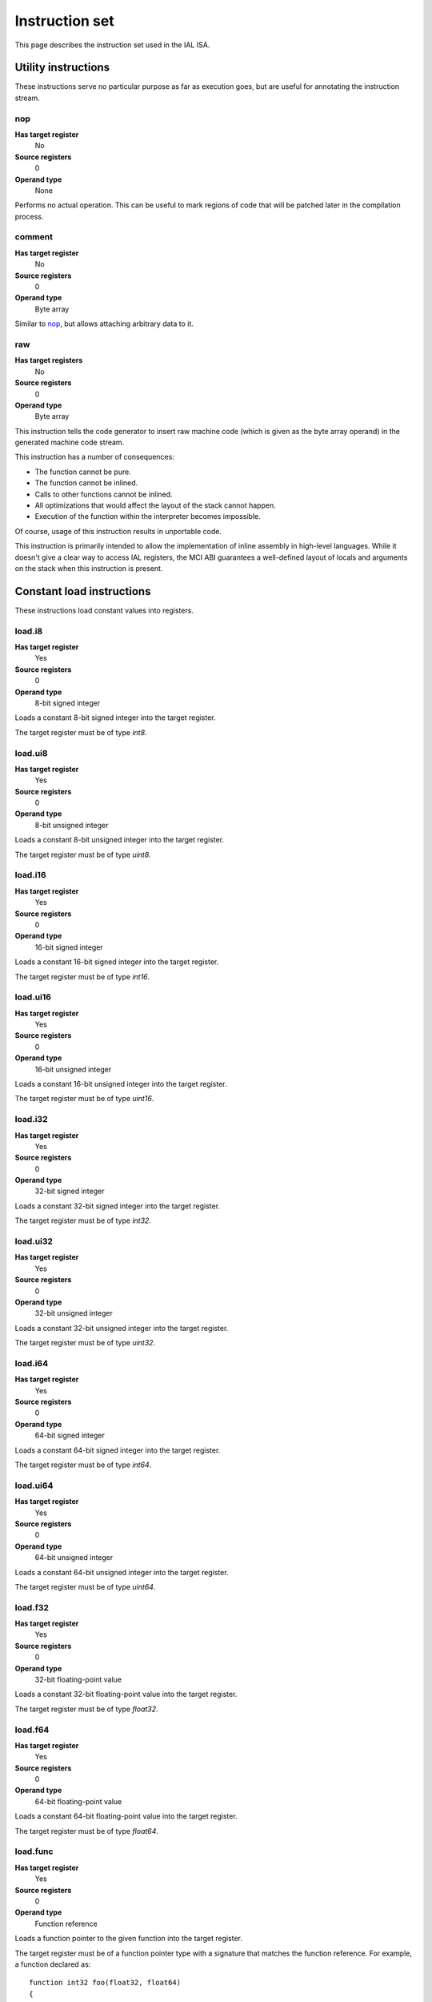Instruction set
===============

This page describes the instruction set used in the IAL ISA.

Utility instructions
++++++++++++++++++++

These instructions serve no particular purpose as far as execution goes,
but are useful for annotating the instruction stream.

nop
---

**Has target register**
    No
**Source registers**
    0
**Operand type**
    None

Performs no actual operation. This can be useful to mark regions of code
that will be patched later in the compilation process.

comment
-------

**Has target register**
    No
**Source registers**
    0
**Operand type**
    Byte array

Similar to nop_, but allows attaching arbitrary data to it.

raw
---

**Has target registers**
    No
**Source registers**
    0
**Operand type**
    Byte array

This instruction tells the code generator to insert raw machine code (which
is given as the byte array operand) in the generated machine code stream.

This instruction has a number of consequences:

* The function cannot be pure.
* The function cannot be inlined.
* Calls to other functions cannot be inlined.
* All optimizations that would affect the layout of the stack cannot happen.
* Execution of the function within the interpreter becomes impossible.

Of course, usage of this instruction results in unportable code.

This instruction is primarily intended to allow the implementation of
inline assembly in high-level languages. While it doesn't give a clear way
to access IAL registers, the MCI ABI guarantees a well-defined layout of
locals and arguments on the stack when this instruction is present.

Constant load instructions
++++++++++++++++++++++++++

These instructions load constant values into registers.

load.i8
-------

**Has target register**
    Yes
**Source registers**
    0
**Operand type**
    8-bit signed integer

Loads a constant 8-bit signed integer into the target register.

The target register must be of type `int8`.

load.ui8
--------

**Has target register**
    Yes
**Source registers**
    0
**Operand type**
    8-bit unsigned integer

Loads a constant 8-bit unsigned integer into the target register.

The target register must be of type `uint8`.

load.i16
--------

**Has target register**
    Yes
**Source registers**
    0
**Operand type**
    16-bit signed integer

Loads a constant 16-bit signed integer into the target register.

The target register must be of type `int16`.

load.ui16
---------

**Has target register**
    Yes
**Source registers**
    0
**Operand type**
    16-bit unsigned integer

Loads a constant 16-bit unsigned integer into the target register.

The target register must be of type `uint16`.

load.i32
--------

**Has target register**
    Yes
**Source registers**
    0
**Operand type**
    32-bit signed integer

Loads a constant 32-bit signed integer into the target register.

The target register must be of type `int32`.

load.ui32
---------

**Has target register**
    Yes
**Source registers**
    0
**Operand type**
    32-bit unsigned integer

Loads a constant 32-bit unsigned integer into the target register.

The target register must be of type `uint32`.

load.i64
--------

**Has target register**
    Yes
**Source registers**
    0
**Operand type**
    64-bit signed integer

Loads a constant 64-bit signed integer into the target register.

The target register must be of type `int64`.

load.ui64
---------

**Has target register**
    Yes
**Source registers**
    0
**Operand type**
    64-bit unsigned integer

Loads a constant 64-bit unsigned integer into the target register.

The target register must be of type `uint64`.

load.f32
--------

**Has target register**
    Yes
**Source registers**
    0
**Operand type**
    32-bit floating-point value

Loads a constant 32-bit floating-point value into the target register.

The target register must be of type `float32`.

load.f64
--------

**Has target register**
    Yes
**Source registers**
    0
**Operand type**
    64-bit floating-point value

Loads a constant 64-bit floating-point value into the target register.

The target register must be of type `float64`.

load.func
---------

**Has target register**
    Yes
**Source registers**
    0
**Operand type**
    Function reference

Loads a function pointer to the given function into the target register.

The target register must be of a function pointer type with a signature that
matches the function reference. For example, a function declared as::

    function int32 foo(float32, float64)
    {
        ...
    }

can be assigned to a register declared as::

    register int32(float32, float64) bar;

load.null
---------

**Has target register**
    Yes
**Source registers**
    0
**Operand type**
    None

Loads a null value into the target register.

The target register must be a pointer, a function pointer, an array, or a
vector, i.e.::

    register int* a;
    register void(int32) b;
    register float32[] c;
    register int8[3] d;

load.size
---------

**Has target register**
    Yes
**Source registers**
    0
**Operand type**
    Type specification

Loads the absolute size of a type specification's layout in memory into the
target register.

The target register must be of type `uint`.

Arithmetic and logic instructions
+++++++++++++++++++++++++++++++++

These instructions provide the basic ALU.

ari.add
-------

**Has target register**
    Yes
**Source registers**
    2
**Operand type**
    None

Adds the value in the first source register to the value in the second
source register and stores the result in the target register.

All three registers must be of the exact same type. Allowed types are `int8`,
`uint8`, `int16`, `uint16`, `int32`, `uint32`, `int64`, `uint64`, `int`,
`uint`, `float32`, `float64`, as well as any pointer type. Vectors of all of
these are also allowed.

ari.sub
-------

**Has target register**
    Yes
**Source registers**
    2
**Operand type**
    None

Subtracts the value in the first source register from the value in the second
source register and stores the result in the target register.

All three registers must be of the exact same type. Allowed types are `int8`,
`uint8`, `int16`, `uint16`, `int32`, `uint32`, `int64`, `uint64`, `int`,
`uint`, `float32`, `float64`, as well as any pointer type. Vectors of all of
these are also allowed.

ari.mul
-------

**Has target register**
    Yes
**Source registers**
    2
**Operand type**
    None

Multiplies the value in the first source register with the value in the
second source register and stores the result in the target register.

All three registers must be of the exact same type. Allowed types are `int8`,
`uint8`, `int16`, `uint16`, `int32`, `uint32`, `int64`, `uint64`, `int`,
`uint`, `float32`, `float64`, as well as any pointer type. Vectors of all of
these are also allowed.

ari.div
-------

**Has target register**
    Yes
**Source registers**
    2
**Operand type**
    None

Divides the value in the first source register by the value in the second
source register and stores the result in the target register.

All three registers must be of the exact same type. Allowed types are `int8`,
`uint8`, `int16`, `uint16`, `int32`, `uint32`, `int64`, `uint64`, `int`,
`uint`, `float32`, `float64`, as well as any pointer type. Vectors of all of
these are also allowed.

ari.neg
-------

**Has target register**
    Yes
**Source registers**
    1
**Operand type**
    None

Negates the value in the source register and assigns the result to the target
register.

Both registers must be of the exact same type. Allowed types are `int8`,
`uint8`, `int16`, `uint16`, `int32`, `uint32`, `int64`, `uint64`, `int`,
`uint`, `float32`, `float64`, as well as any pointer type. Vectors of all of
these are also allowed.

bit.and
-------

**Has target register**
    Yes
**Source registers**
    2
**Operand type**
    None

Performs a bit-wise AND operation on the two source registers and assigns
the result to the target register.

All three registers must be of the exact same type. Allowed types are `int8`,
`uint8`, `int16`, `uint16`, `int32`, `uint32`, `int64`, `uint64`, `int`,
`uint`, `float32`, `float64`, as well as any pointer type. Vectors of all of
these are also allowed.

bit.or
------

**Has target register**
    Yes
**Source registers**
    2
**Operand type**
    None

Performs a bit-wise OR operation on the two source registers and assigns
the result to the target register.

All three registers must be of the exact same type. Allowed types are `int8`,
`uint8`, `int16`, `uint16`, `int32`, `uint32`, `int64`, `uint64`, `int`,
`uint`, `float32`, `float64`, as well as any pointer type. Vectors of all of
these are also allowed.

bit.xor
-------

**Has target register**
    Yes
**Source registers**
    2
**Operand type**
    None

Performs a bit-wise XOR operation on the two source registers and assigns
the result to the target register.

All three registers must be of the exact same type. Allowed types are `int8`,
`uint8`, `int16`, `uint16`, `int32`, `uint32`, `int64`, `uint64`, `int`,
`uint`, `float32`, `float64`, as well as any pointer type. Vectors of all of
these are also allowed.

bit.neg
-------

**Has target register**
    Yes
**Source registers**
    1
**Operand type**
    None

Performs a bit-wise, two's complement negation operation on the source
register and assigns the result to the target register.

Both registers must be of the exact same type. Allowed types are `int8`,
`uint8`, `int16`, `uint16`, `int32`, `uint32`, `int64`, `uint64`, `int`,
`uint`, `float32`, `float64`, as well as any pointer type. Vectors of all of
these are also allowed.

not
---

**Has target register**
    Yes
**Source registers**
    1
**Operand type**
    None

Performs a logical negation operation on the source register and assigns the
result to the target register.

If the source equals 0, the result is 1. In all other cases, the result is 0.

Both registers must be of the exact same type. Allowed types are `int8`,
`uint8`, `int16`, `uint16`, `int32`, `uint32`, `int64`, `uint64`, `int`,
`uint`, `float32`, `float64`, as well as any pointer type. Vectors of all of
these are also allowed.

shl
---

**Has target register**
    Yes
**Source registers**
    2
**Operand type**
    None

Shifts the bits of the first source register to the left by the amount given
in the second source register and assigns the result to the target register.

If the second source register is larger than the amount of bits of the first
source register's type, that amount will be used instead.

The first register and the target register must be of the exact same type.
Allowed types are `int8`, `uint8`, `int16`, `uint16`, `int32`, `uint32`,
`int64`, `uint64`, `int`, `uint`, `float32`, `float64`, as well as any pointer
type. Vectors of all of these are also allowed.

The second register must be of type `uint` or a vector of these.

shr
---

**Has target register**
    Yes
**Source registers**
    2
**Operand type**
    None

Shifts the bits of the first source register to the right by the amount given
in the second source register and assigns the result to the target register.

If the type of the values being shifted is signed, the shift is an arithmetic
shift (i.e. it is done with sign extension); otherwise, a logical shift is done
(i.e. zero extension is used).

If the second source register is larger than the amount of bits of the first
source register's type, that amount will be used instead.

The first register and the target register must be of the exact same type.
Allowed types are `int8`, `uint8`, `int16`, `uint16`, `int32`, `uint32`,
`int64`, `uint64`, `int`, `uint`, `float32`, `float64`, as well as any pointer
type. Vectors of all of these are also allowed.

The second register must be of type `uint` or a vector of these.

Memory management instructions
++++++++++++++++++++++++++++++

These instructions are used to allocate and free memory from the system.
There are instructions that operate on the native heap and others that
operate on the GC-managed heap.

mem.alloc
---------

**Has target register**
    Yes
**Source registers**
    1
**Operand type**
    None

Allocates memory from the native heap.

The source register indicates how many elements to allocate memory for.
This means that the total amount of memory allocated is the size of the
target register's element type times the element count. The source
register must be of type `uint`.

If the requested amount of memory could not be allocated, a null pointer
is assigned to the target register; otherwise, the pointer to the allocated
memory is assigned.

If the allocation was successful, all allocated memory is guaranteed to be
completely zeroed out.

The target register must be a pointer or an array.

mem.new
-------

**Has target register**
    Yes
**Source registers**
    0
**Operand type**
    None

Allocates memory from the native heap.

This operation allocates memory for a single fixed-size value. Thus, the
the amount of memory allocated is the size of the element type of the
target register.

If the requested amount of memory could not be allocated, a null pointer
is assigned to the target register; otherwise, the pointer to the allocated
memory is assigned.

If the allocation was successful, all allocated memory is guaranteed to be
completely zeroed out.

The target register must be a pointer or a vector.

mem.free
--------

**Has target register**
    No
**Source registers**
    1
**Operand type**
    None

Frees the memory pointed to by a pointer previously allocated with either
mem.alloc_ or mem.new_.

If the pointer passed in is null, no operation is performed. If the pointer
is in some way invalid (e.g. it points to the interior of a block of
allocated memory or has never been allocated in the first place), undefined
behavior occurs.

The source register must be any pointer-like type (that is, a pointer, an
array, or a vector).

mem.gcalloc
-----------

**Has target register**
    Yes
**Source registers**
    1
**Operand type**
    None

Similar to mem.alloc_. This difference is that this instruction allocates
the memory from the GC currently in use.

mem.gcnew
---------

**Has target register**
    Yes
**Source registers**
    0
**Operand type**
    None

Similar to mem.new_. The difference is that this instruction allcoates
the memory from the GC currently in use.

mem.gcfree
----------

**Has target register**
    No
**Source registers**
    1
**Operand type**
    None

Similar to mem.free_. The difference is that this instruction frees the
memory from the GC currently in use. Using this instruction  is not usually
necessary, but can be done if desired.

Memory aliasing instructions
++++++++++++++++++++++++++++

These instructions can be used for general pointer manipulation, such as
dereferencing, setting memory values, etc.

mem.get
-------

**Has target register**
    Yes
**Source registers**
    1
**Operand type**
    None

Dereferences the pointer in the source register and assigns the resulting
element value to the target register.

If the deference operation failed in some way (e.g. the source pointer is
null or points to invalid memory), undefined behavior occurs.

The source register must be a pointer, while the target register must be
the element type of the source register's pointer type.

Note in particular that dereferencing function pointers is not allowed.

mem.set
-------

**Has target register**
    No
**Source registers**
    2
**Operand type**
    None

Sets the value of the memory pointed to by the pointer in the first
register to the value of the second register.

If the memory addressing operation failed in some way (e.g. the target
pointer is null or points to invalid memory), undefined behavior occurs.

The first register must be a pointer type, while the second register must
be the element type of the first register's pointer type.

mem.addr
--------

**Has target register**
    Yes
**Source registers**
    1
**Operand type**
    None

Takes the address of the value in the source register and assigns the
address to the target register.

The source register can be of any type, while the target register must be
a pointer to the source register's type.

Array and vector instructions
+++++++++++++++++++++++++++++

These instructions are used to index into and manipulate arrays and
vectors.

array.get
---------

**Has target register**
    Yes
**Source registers**
    2
**Operand type**
    None

Fetches at the index given in the second source register from the array
given in the first source register and assigns it to the target register.
The first source register must be an array or vector type, while the
second register must be of type `uint`.

The target vector must be of the first source register's element type.

array.set
---------

**Has target register**
    No
**Source registers**
    3
**Operand type**
    None

Sets the element at the index given in the second source register of the
array given in the first source register to the value in the third source
register. The first source register must be an array or vector type, while
the second register must be of type `uint`. The third register must be of
the element type of the array in the first source register.

array.addr
----------

**Has target register**
    Yes
**Source registers**
    2
**Operand type**
    None

Retrieves the address to the element given in the second source register
of the array given in the first source register and assigns it to the
target register. The first source register must be an array or vector
type, while the second source register must be of type `uint`.

The target register must be the first source register's element type.

Structure field instructions
++++++++++++++++++++++++++++

These instructions are used to operate on fields contained in structures
types and pointers to them.

field.get
---------

**Has target register**
    Yes
**Source registers**
    1
**Operand type**
    Field reference

Fetches the value of the field given as the operand on the structure
given in the source register and assigns it to the target register. The
source register must either be a structure or a pointer to a structure
with at most one indirection.

The target register's type must match the field type.

This instruction is only valid on instance fields.

field.set
---------

**Has target register**
    No
**Source registers**
    2
**Operand type**
    Field reference

Sets the value of the field given in the operand on the structure given
in the first source register to the value in the second source register.
The first source register must be a structure or a pointer to a structure
with a most one indirection. The second source register must match the
field's type.

This instruction is only valid on instance fields.

field.addr
----------

**Has target register**
    Yes
**Source registers**
    1
**Operand type**
    Field reference

Gets the address of the field given as the operand on the structure given
in the source register and assigns it to the target register. The source
register must be a structure or pointer to a structure with at most one
indirection.

The target register must be a pointer to the type of the field given in
the operand.

This instruction is only valid on instance fields.

field.gget
----------

**Has target register**
    Yes
**Source registers**
    0
**Operand type**
    Field reference

Similar to field.get_, but operates on static fields. This means that the
instruction does not need an instance of the structure to fetch the value
of the given field.

This instruction is only valid on static fields.

field.gset
----------

**Has target register**
    No
**Source registers**
    1
**Operand type**
    Field reference

Similar to field.set_, but operates on static fields. This means that the
instruction does not need an instance of the structure to set the value of
the given field.

This instruction is only valid on static fields.

field.gaddr
-----------

**Has target register**
    Yes
**Source registers**
    0
**Operand type**
    Field reference

Similar to field.addr_, but operates on static fields. This means that the
instruction does not need an instance of the structure to get the address
to the given field.

This instruction is only valid on static fields.

Comparison instructions
+++++++++++++++++++++++

These instructions test relativity of their source registers.

cmp.eq
------

**Has target register**
    Yes
**Source registers**
    2
**Operand type**
    None

Compares the two source registers for equality. If they are equal, the
target register is set to 1; otherwise, 0.

The source registers must be of the exact same type, and can be one of
`int8`, `uint8`, `int16`, `uint16`, `int32`, `uint32`, `int64`, `uint64`,
`int`, `uint`, `float32`, `float64`, or any pointer type (in which case
the pointers are compared for equality). Vectors of these types are also
allowed; they are compared element-by-element and are considered equal if
all elements are equal.

The target register must be of type `uint`, or a vector of `uint` (with
the same amount of elements as the source vectors) if the comparison
involved vectors.

cmp.neq
-------

**Has target register**
    Yes
**Source registers**
    2
**Operand type**
    None

Compares the two source registers for inequality. If they are unequal, the
target register is set to 1; otherwise, 0.

The source registers must be of the exact same type, and can be one of
`int8`, `uint8`, `int16`, `uint16`, `int32`, `uint32`, `int64`, `uint64`,
`int`, `uint`, `float32`, `float64`, or any pointer type (in which case
the pointers are compared for equality). Vectors of these types are also
allowed; they are compared element-by-element and are considered unequal
if all elements are unequal.

The target register must be of type `uint`, or a vector of `uint` (with
the same amount of elements as the source vectors) if the comparison
involved vectors.

cmp.gt
------

**Has target register**
    Yes
**Source registers**
    2
**Operand type**
    None

Determines if the value in the first source register is greater than the
value in the second source register. If this is true, the target register
is set to 1; otherwise, 0.

The source registers must be of the exact same type, and can be one of
`int8`, `uint8`, `int16`, `uint16`, `int32`, `uint32`, `int64`, `uint64`,
`int`, `uint`, `float32`, `float64`, or any pointer type (in which case
the pointers are compared). Vectors of these types are also allowed; they
are compared element-by-element and the first vector is considered greater
than the second vector if all elements are greater.

The target register must be of type `uint`, or a vector of `uint` (with
the same amount of elements as the source vectors) if the comparison
involved vectors.

cmp.lt
------

**Has target register**
    Yes
**Source registers**
    2
**Operand type**
    None

Determines if the value in the first source register is lesser than the
value in the second source register. If this is true, the target register
is set to 1; otherwise, 0.

The source registers must be of the exact same type, and can be one of
`int8`, `uint8`, `int16`, `uint16`, `int32`, `uint32`, `int64`, `uint64`,
`int`, `uint`, `float32`, `float64`, or any pointer type (in which case
the pointers are compared). Vectors of these types are also allowed; they
are compared element-by-element and the first vector is considered lesser
than the second vector if all elements are lesser.

The target register must be of type `uint`, or a vector of `uint` (with
the same amount of elements as the source vectors) if the comparison
involved vectors.

cmp.gteq
--------

**Has target register**
    Yes
**Source registers**
    2
**Operand type**
    None

Determines if the value in the first source register is greater than or
equal to the value in the second source register. If this is true, the
target register is set to 1; otherwise, 0.

The source registers must be of the exact same type, and can be one of
`int8`, `uint8`, `int16`, `uint16`, `int32`, `uint32`, `int64`, `uint64`,
`int`, `uint`, `float32`, `float64`, or any pointer type (in which case
the pointers are compared). Vectors of these types are also allowed; they
are compared element-by-element and the first vector is considered greater
than or equal to the second vector if all elements are greater or equal.

The target register must be of type `uint`, or a vector of `uint` (with
the same amount of elements as the source vectors) if the comparison
involved vectors.

cmp.lteq
--------

**Has target register**
    Yes
**Source registers**
    2
**Operand type**
    None

Determines if the value in the first source register is lesser than or
equal to the value in the second source register. If this is true, the
target register is set to 1; otherwise, 0.

The source registers must be of the exact same type, and can be one of
`int8`, `uint8`, `int16`, `uint16`, `int32`, `uint32`, `int64`, `uint64`,
`int`, `uint`, `float32`, `float64`, or any pointer type (in which case
the pointers are compared). Vectors of these types are also allowed; they
are compared element-by-element and the first vector is considered lesser
than or equal to the second vector if all elements are lesser or equal.

The target register must be of type `uint`, or a vector of `uint` (with
the same amount of elements as the source vectors) if the comparison
involved vectors.

Function invocation instructions
++++++++++++++++++++++++++++++++

These instructions are used to call functions and function pointers.

arg.push
--------

**Has target register**
    No
**Source registers**
    1
**Operand type**
    None

Enqueues the value in the source register into the functiona call argument
queue. The type of the value must equal the type of the function parameter
at the same index as this instruction.

This instruction must be immediately followed by another arg.push_ or any
of call_, call.tail_, call.indirect_, invoke_, invoke.tail_, or
invoke.indirect_.

arg,pop
-------

**Has target register**
    Yes
**Source registers**
    0
**Operand type**
    None

Dequeues an argument given to a function. This instruction can only appear
in the "entry" basic block of a function, and must either be the first
instruction or come right after a previous arg.pop.

The target register must match the type of the function parameter at the
same index as this instruction.

call
----

**Has target register**
    Yes
**Source registers**
    0
**Operand type**
    Function reference

This performs a call to the function given as operand. This instruction
expects that the function has a return type (i.e. it does not return void).

This instruction should follow immediately after a correct sequence of
arg.push_ instructions.

The result (as returned by the called function) is assigned to the target
register.

call.tail
---------

**Has target register**
    Yes
**Source registers**
    0
**Operand type**
    Function reference

Works exactly like a call_, except that this instruction hints to the code
generator that tail call optimization should be done, if possible.

call.indirect
-------------

**Has target register**
    Yes
**Source registers**
    1
**Operand type**
    None

Performs a function call like the call_ instruction, but indirectly. The
source register must be a function pointer to a function returning non-void,
and the this instruction must (like call_) be immediately preceeded by a
correct arg.push_ sequence matching the function pointer's signature.

The result of the call is assigned to the target register.

invoke
------

**Has target register**
    No
**Source registers**
    0
**Operand type**
    Function reference

This instruction does the same thing as call_, but only works for functions
with no return type (i.e. returning void), and thus has no target register.

invoke.tail
-----------

**Has target register**
    No
**Source registers**
    0
**Operand type**
    Function reference

This instruction does the same thing as call.tail_, but only works for
functions with no return type (i.e. returning void), and thus has no target
register.

invoke.indirect
---------------

**Has target register**
    No
**Source registers**
    1
**Operand type**
    None

This instruction does the same thing as call.indirect_, but only works for
function pointers with no return type (i.e. returning void), and thus has no
target register.

Control flow instructions
+++++++++++++++++++++++++

These instructions are used to transfer control from one point in a program
to another. Most are generally terminator instructions.

jump
----

**Has target register**
    No
**Source registers**
    0
**Operand type**
    Basic block

Performs an unconditional jump to the specified basic block.

This is a terminator instruction.

jump.true
---------

**Has target register**
    No
**Source registers**
    1
**Operand type**
    Basic block

Performs a jump to the specified basic block if the value in the source
register (which must be of type `uint`) does not equal 0.

This is a terminator instruction.

jump.false
----------

**Has target register**
    No
**Source registers**
    1
**Operand type**
    Basic block

Performs a jump to the specified basic block if the value in the source
register (which must be of type `uint`) equals 0.

This is a terminator instruction.

leave
-----

**Has target register**
    No
**Source registers**
    0
**Operand type**
    None

Leaves (i.e. returns from) the current function. This is only valid if
the function returns void (or, in other words, has no return type).

This is a terminator instruction.

return
------

**Has target register**
    No
**Source registers**
    1
**Operand type**
    None

Returns from the current function with the value in the source register
as the return value. This is only valid in functions that don't return
void (i.e. have a return type).

The source register must be the exact same type as the function's return
type.

This is a terminator instruction.

dead
----

**Has target register**
    No
**Source registers**
    0
**Operand type**
    None

Informs the optimizer of a branch that can safely be assumed unreachable
(and thus optimized out).

This is a terminator instruction.

phi
---

**Has target register**
    Yes
**Source registers**
    0
**Operand type**
    Register selector

This instruction is used while the code is in SSA form. Due to the nature
of SSA, it is often necessary to determine which register to use based on
where control flow came from. This instruction picks the register which
was assigned in the basic block control flow entered from and assigns it
to the target register.

This instruction is valid only during analysis and optimization. It must
not appear in code passed to the interpreter or JIT/AOT engines.

The target register and selector registers must all be of the same type.

Note that this instruction doesn't count as a control flow instruction.
That is to say, multiple phi instructions are allowed in a basic block
while in SSA form, and they do not act as terminators.

Exception handling instructions
+++++++++++++++++++++++++++++++

.. TODO: Figure out how we want to do EH.

Miscellaneous instructions
++++++++++++++++++++++++++

Instructions that don't quite fit anywhere else.

conv
----

**Has target register**
    Yes
**Source registers**
    1
**Operand type**
    None

Converts the value in the source register from one type to another, and
assigns the resulting value to the target register.

The following notation is used:

.. TODO: Move this notation table to a type system page.

+--------------+------------------------------------------------------------+
| Notation     | Meaning                                                    |
+==============+============================================================+
| `T`          | Type name                                                  |
+--------------+------------------------------------------------------------+
| `T[]`        | Array of `T`                                               |
+--------------+------------------------------------------------------------+
| `T[E]`       | Vector of `T` with `E` elements                            |
+--------------+------------------------------------------------------------+
| `T*`         | Pointer to `T`                                             |
+--------------+------------------------------------------------------------+
| `R(T1, ...)` | Function pointer returning `R`, taking `T1`, ... arguments |
+--------------+------------------------------------------------------------+

The following conversions are valid:

* `T` -> `U` for any primitives `T` and `U` (`int8`, `uint8`, `int16`,
  `uint16`, `int32`, `uint32`, `int64`, `uint64`, `int`, `uint`,
  `float32`, and `float64`).
* `T*` -> `uint` or `int` for any `T`.
* `T*` -> `U*` for any `T` and any `U`.
* `T*` -> `T[]` for any `T`.
* `T[]` -> `T*` for any `T`.
* `T[E]` -> `U[E]` for any primitives `T` and `U`.
* `T*[E]` -> `U*[E]` for any `T` and any `U`.
* `R(T1, ...)` -> `U*` for any `R`, any amount and type of `T`\ :sub:`n`,
  and any `U`.
* `T*` -> `R(U1, ...)` for any `T`, any `R`, and any amount and type of
  `U`\ :sub:`n`.

